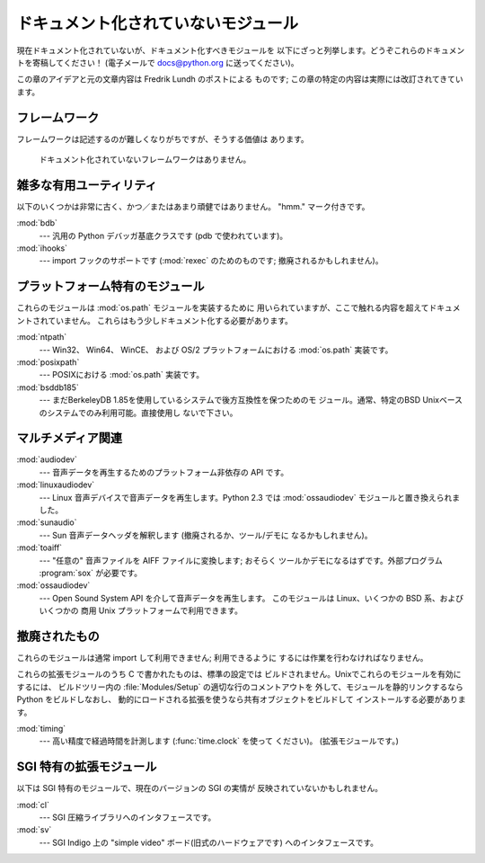 
.. _undoc:

************************************
ドキュメント化されていないモジュール
************************************

現在ドキュメント化されていないが、ドキュメント化すべきモジュールを 以下にざっと列挙します。どうぞこれらのドキュメントを寄稿してください！ (電子メールで
docs@python.org に送ってください)。

この章のアイデアと元の文章内容は Fredrik Lundh のポストによる ものです; この章の特定の内容は実際には改訂されてきています。


フレームワーク
==============

フレームワークは記述するのが難しくなりがちですが、そうする価値は あります。


   ドキュメント化されていないフレームワークはありません。


雑多な有用ユーティリティ
========================

以下のいくつかは非常に古く、かつ／またはあまり頑健ではありません。 "hmm." マーク付きです。

:mod:`bdb`
   --- 汎用の Python デバッガ基底クラスです (pdb で使われています)。

:mod:`ihooks`
   --- import フックのサポートです (:mod:`rexec` のためのものです;  撤廃されるかもしれません)。


プラットフォーム特有のモジュール
================================

これらのモジュールは :mod:`os.path` モジュールを実装するために 用いられていますが、ここで触れる内容を超えてドキュメントされていません。
これらはもう少しドキュメント化する必要があります。

:mod:`ntpath`
   --- Win32、 Win64、 WinCE、 および OS/2 プラットフォームにおける :mod:`os.path` 実装です。

:mod:`posixpath`
   --- POSIXにおける :mod:`os.path` 実装です。

:mod:`bsddb185`
   --- まだBerkeleyDB 1.85を使用しているシステムで後方互換性を保つためのモ ジュール。通常、特定のBSD
   Unixベースのシステムでのみ利用可能。直接使用し ないで下さい。


マルチメディア関連
==================

:mod:`audiodev`
   --- 音声データを再生するためのプラットフォーム非依存の API です。

:mod:`linuxaudiodev`
   --- Linux 音声デバイスで音声データを再生します。Python 2.3 では :mod:`ossaudiodev` モジュールと置き換えられました。

:mod:`sunaudio`
   --- Sun 音声データヘッダを解釈します (撤廃されるか、ツール/デモに なるかもしれません)。

:mod:`toaiff`
   --- "任意の" 音声ファイルを AIFF ファイルに変換します; おそらく ツールかデモになるはずです。外部プログラム :program:`sox`
   が必要です。

:mod:`ossaudiodev`
   --- Open Sound System API を介して音声データを再生します。 このモジュールは Linux、いくつかの BSD 系、およびいくつかの
   商用 Unix プラットフォームで利用できます。


.. _obsolete-modules:

撤廃されたもの
==============

これらのモジュールは通常 import して利用できません; 利用できるように するには作業を行わなければなりません。

これらの拡張モジュールのうち C で書かれたものは、標準の設定では ビルドされません。Unixでこれらのモジュールを有効にするには、 ビルドツリー内の
:file:`Modules/Setup` の適切な行のコメントアウトを 外して、モジュールを静的リンクするなら Python をビルドしなおし、
動的にロードされる拡張を使うなら共有オブジェクトをビルドして インストールする必要があります。

.. % %% lib-old is empty as of Python 2.5
.. % Python で書かれたものは、標準ライブラリの一部としてインストール
.. % されている \file{lib-old/} ディレクトリの中にインストールされます。
.. % 利用するには、\envvar{PYTHONPATH} を使うなどして、\file{lib-old/}
.. % ディレクトリを \code{sys.path} に追加しなければなりません。

.. % XXX need Windows instructions!

:mod:`timing`
   --- 高い精度で経過時間を計測します (:func:`time.clock` を使って ください)。 (拡張モジュールです。)


SGI 特有の拡張モジュール
========================

以下は SGI 特有のモジュールで、現在のバージョンの SGI の実情が 反映されていないかもしれません。

:mod:`cl`
   --- SGI 圧縮ライブラリへのインタフェースです。

:mod:`sv`
   --- SGI Indigo 上の "simple video" ボード(旧式のハードウェアです)  へのインタフェースです。

